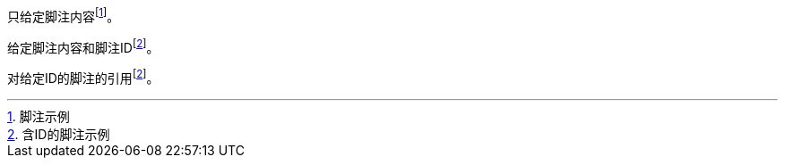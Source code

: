 
只给定脚注内容footnote:[脚注示例]。

给定脚注内容和脚注IDfootnoteref:[ft_ex, 含ID的脚注示例]。

对给定ID的脚注的引用footnoteref:[ft_ex]。
